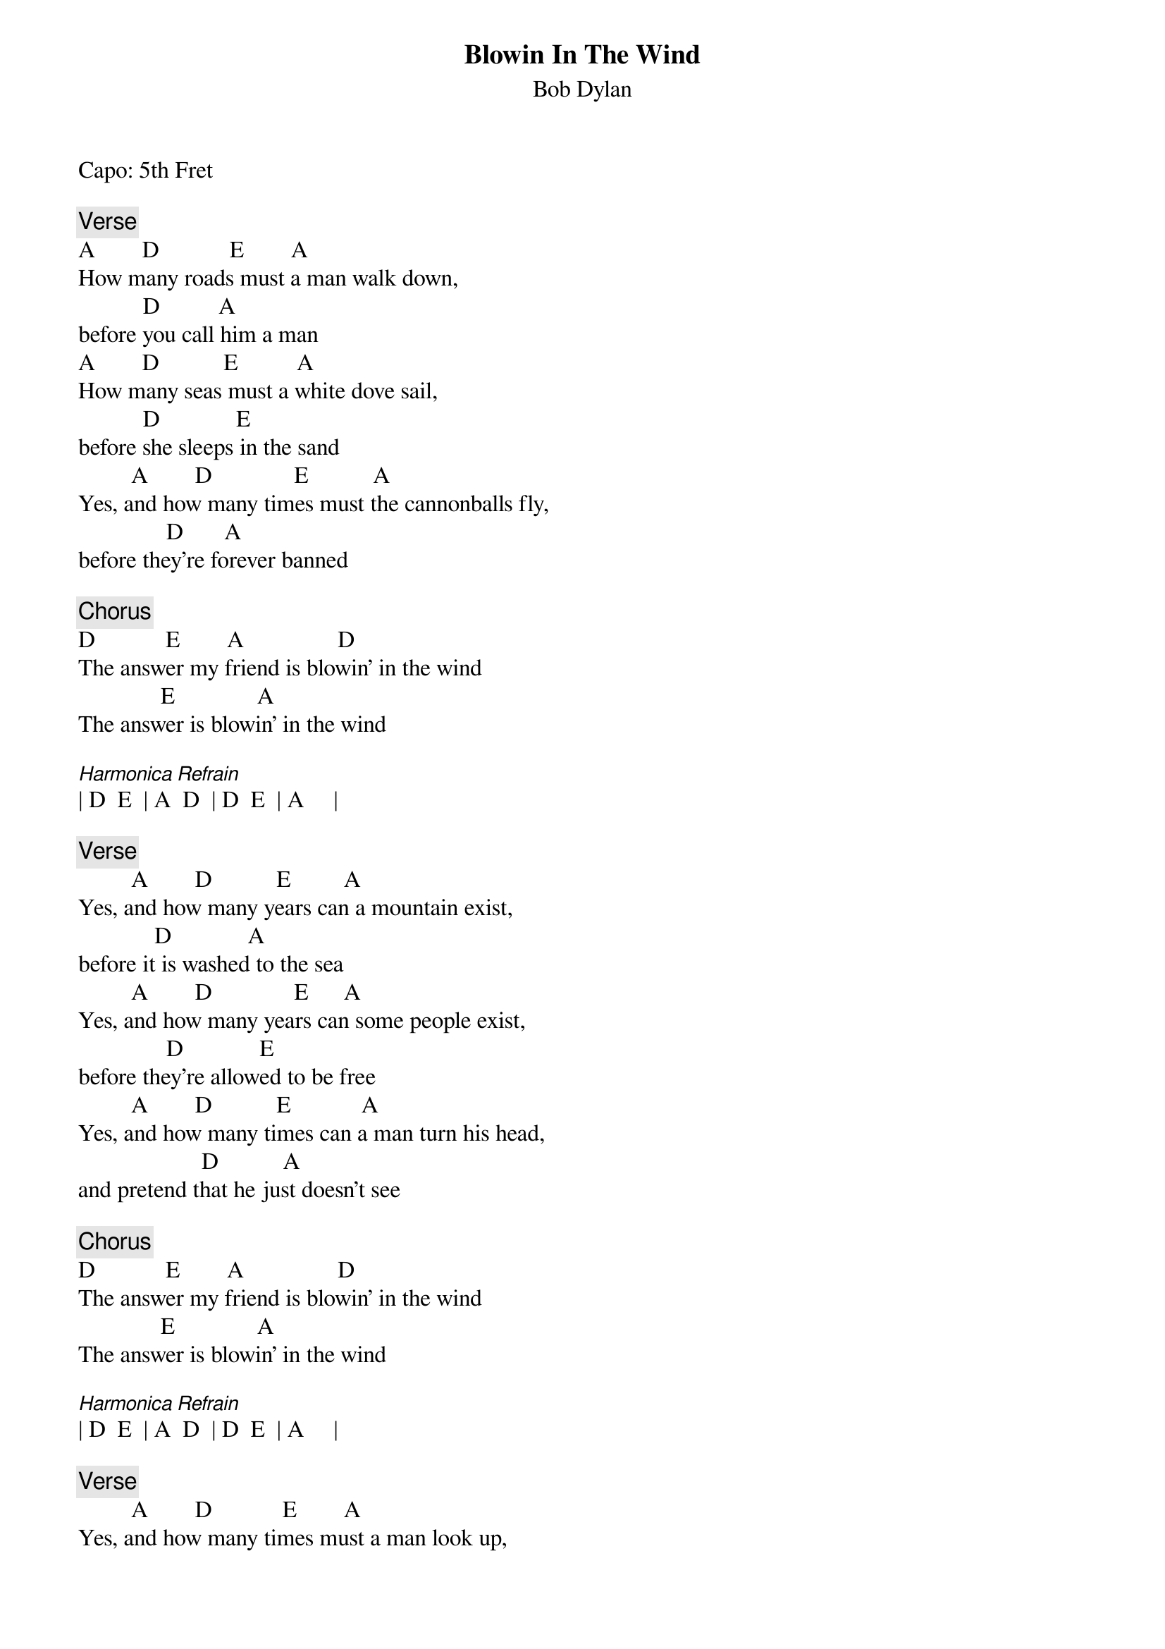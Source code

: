 {t:Blowin In The Wind}
{st:Bob Dylan}
{artist:Bob Dylan}
Capo: 5th Fret

{c:Verse}
A        D            E        A
How many roads must a man walk down,
           D          A
before you call him a man
A        D           E          A
How many seas must a white dove sail,
           D             E
before she sleeps in the sand
         A        D              E           A
Yes, and how many times must the cannonballs fly,
               D       A
before they're forever banned
 
{c:Chorus}
D            E        A                D
The answer my friend is blowin' in the wind
              E              A
The answer is blowin' in the wind
 
[Harmonica Refrain]
| D  E  | A  D  | D  E  | A     |
 
{c:Verse}
         A        D           E         A
Yes, and how many years can a mountain exist,
             D             A
before it is washed to the sea
         A        D              E      A
Yes, and how many years can some people exist,
               D             E
before they're allowed to be free
         A        D           E            A
Yes, and how many times can a man turn his head,
                     D           A
and pretend that he just doesn't see
 
{c:Chorus}
D            E        A                D
The answer my friend is blowin' in the wind
              E              A
The answer is blowin' in the wind
 
[Harmonica Refrain]
| D  E  | A  D  | D  E  | A     |
 
{c:Verse}
         A        D            E        A
Yes, and how many times must a man look up,
              D       A
before he can see the sky
         A        D         E       A
Yes, and how many ears must one man have,
              D           E
before he can hear people cry
         A        D              E            A
Yes, and how many deaths will it take till he knows,
              D           A
that too many people have died
 
{c:Chorus}
D            E          A              D
The answer my friend is blowin' in the wind
              E              A
The answer is blowin' in the wind
 
[Harmonica Outro]
| D  E  | A  D  | D  E  | A     |


===================
Alternating bass
on D 40 53, on E 52 60, on A 50 42

Without Capo
[D G A D G D]
[D G A D G A]
[D G A D G D]

[G A D G A D]